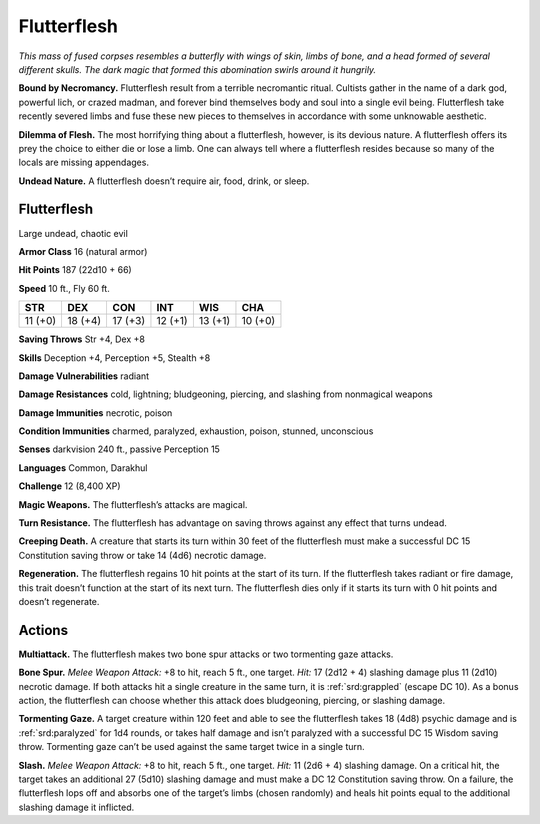 
.. _tob:flutterflesh:

Flutterflesh
------------

*This mass of fused corpses resembles a butterfly with wings of skin,
limbs of bone, and a head formed of several different skulls. The dark
magic that formed this abomination swirls around it hungrily.*

**Bound by Necromancy.** Flutterflesh result from a terrible
necromantic ritual. Cultists gather in the name of a dark god,
powerful lich, or crazed
madman, and forever
bind themselves body and
soul into a single evil being.
Flutterflesh take recently
severed limbs and fuse these new
pieces to themselves in accordance
with some unknowable aesthetic.

**Dilemma of Flesh.** The most
horrifying thing about a flutterflesh,
however, is its devious nature. A
flutterflesh offers its prey the choice to either
die or lose a limb. One can always tell where a
flutterflesh resides because so many of the locals
are missing appendages.

**Undead Nature.** A flutterflesh doesn’t require air,
food, drink, or sleep.

Flutterflesh
~~~~~~~~~~~~

Large undead, chaotic evil

**Armor Class** 16 (natural armor)

**Hit Points** 187 (22d10 + 66)

**Speed** 10 ft., Fly 60 ft.

+-----------+-----------+-----------+-----------+-----------+-----------+
| STR       | DEX       | CON       | INT       | WIS       | CHA       |
+===========+===========+===========+===========+===========+===========+
| 11 (+0)   | 18 (+4)   | 17 (+3)   | 12 (+1)   | 13 (+1)   | 10 (+0)   |
+-----------+-----------+-----------+-----------+-----------+-----------+

**Saving Throws** Str +4, Dex +8

**Skills** Deception +4, Perception +5, Stealth +8

**Damage Vulnerabilities** radiant

**Damage Resistances** cold, lightning; bludgeoning, piercing,
and slashing from nonmagical weapons

**Damage Immunities** necrotic, poison

**Condition Immunities** charmed, paralyzed, exhaustion, poison,
stunned, unconscious

**Senses** darkvision 240 ft., passive Perception 15

**Languages** Common, Darakhul

**Challenge** 12 (8,400 XP)

**Magic Weapons.** The flutterflesh’s attacks are magical.

**Turn Resistance.** The flutterflesh has advantage on saving
throws against any effect that turns undead.

**Creeping Death.** A creature that starts its turn within 30 feet
of the flutterflesh must make a successful DC 15 Constitution
saving throw or take 14 (4d6) necrotic damage.

**Regeneration.** The flutterflesh regains 10 hit points at the start of
its turn. If the flutterflesh takes radiant or fire damage, this trait
doesn’t function at the start of its next turn. The flutterflesh dies
only if it starts its turn with 0 hit points and doesn’t regenerate.

Actions
~~~~~~~

**Multiattack.** The flutterflesh makes two bone spur attacks or
two tormenting gaze attacks.

**Bone Spur.** *Melee Weapon Attack:* +8 to hit, reach 5 ft., one
target. *Hit:* 17 (2d12 + 4) slashing damage plus 11 (2d10)
necrotic damage. If both attacks hit a single creature in the
same turn, it is :ref:`srd:grappled` (escape DC 10). As a bonus action, the
flutterflesh can choose whether this attack does bludgeoning,
piercing, or slashing damage.

**Tormenting Gaze.** A target creature within 120 feet and able
to see the flutterflesh takes 18 (4d8) psychic damage and
is :ref:`srd:paralyzed` for 1d4 rounds, or takes half damage and isn’t
paralyzed with a successful DC 15 Wisdom saving throw.
Tormenting gaze can’t be used against the same target twice
in a single turn.

**Slash.** *Melee Weapon Attack:* +8 to hit, reach 5 ft., one target.
*Hit:* 11 (2d6 + 4) slashing damage. On a critical hit, the target
takes an additional 27 (5d10) slashing damage and must make
a DC 12 Constitution saving throw. On a failure, the flutterflesh
lops off and absorbs one of the target’s limbs (chosen
randomly) and heals hit points equal to the additional slashing
damage it inflicted.
